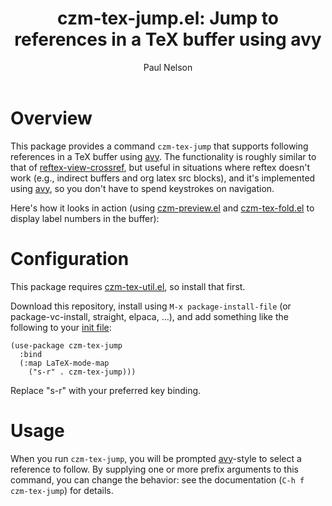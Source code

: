 #+title: czm-tex-jump.el: Jump to references in a TeX buffer using avy
#+author: Paul Nelson

* Overview
This package provides a command =czm-tex-jump= that supports following references in a TeX buffer using [[https://github.com/abo-abo/avy][avy]].  The functionality is roughly similar to that of [[https://www.gnu.org/software/emacs/manual/html_node/reftex/Viewing-Cross_002dReferences.html][reftex-view-crossref]], but useful in situations where reftex doesn't work (e.g., indirect buffers and org latex src blocks), and it's implemented using [[https://github.com/abo-abo/avy][avy]], so you don't have to spend keystrokes on navigation.

Here's how it looks in action (using [[https://github.com/ultronozm/czm-preview.el][czm-preview.el]] and [[https://github.com/ultronozm/czm-tex-fold.el][czm-tex-fold.el]] to display label numbers in the buffer):

#+attr_html: :width 800px
#+attr_latex: :width 800px
[[./img/ref.gif]]


#+attr_html: :width 800px
#+attr_latex: :width 800px
[[./img/cite.gif]]



* Configuration
This package requires [[https://github.com/ultronozm/czm-tex-util.el][czm-tex-util.el]], so install that first.

Download this repository, install using =M-x package-install-file= (or package-vc-install, straight, elpaca, ...), and add something like the following to your [[https://www.emacswiki.org/emacs/InitFile][init file]]:
#+begin_src elisp
(use-package czm-tex-jump
  :bind
  (:map LaTeX-mode-map
	("s-r" . czm-tex-jump)))
#+end_src
Replace "s-r" with your preferred key binding.

* Usage
When you run =czm-tex-jump=, you will be prompted [[https://github.com/abo-abo/avy][avy]]-style to select a reference to follow.  By supplying one or more prefix arguments to this command, you can change the behavior: see the documentation (=C-h f czm-tex-jump=) for details.
